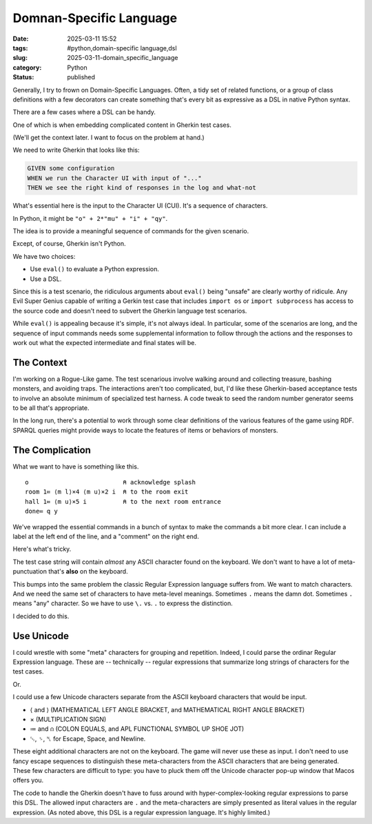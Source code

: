 Domnan-Specific Language
############################

:date: 2025-03-11 15:52
:tags: #python,domain-specific language,dsl
:slug: 2025-03-11-domain_specific_language
:category: Python
:status: published

Generally, I try to frown on Domain-Specific Languages.
Often, a tidy set of related functions, or a group of class definitions with a few decorators can create something that's every bit as expressive as a DSL in native Python syntax.

There are a few cases where a DSL can be handy.

One of which is when embedding complicated content in Gherkin test cases.

(We'll get the context later. I want to focus on the problem at hand.)

We need to write Gherkin that looks like this:

..  code-block:: cucumber

    GIVEN some configuration
    WHEN we run the Character UI with input of "..."
    THEN we see the right kind of responses in the log and what-not

What's essential here is the input to the Character UI (CUI).
It's a sequence of characters.

In Python, it might be ``"o" + 2*"mu" + "i" + "qy"``.

The idea is to provide a meaningful sequence of commands for the given scenario.

Except, of course, Gherkin isn't Python.

We have two choices:

-   Use ``eval()`` to evaluate a Python expression.

-   Use a DSL.

Since this is a test scenario, the ridiculous arguments about ``eval()`` being "unsafe" are clearly worthy of ridicule.
Any Evil Super Genius capable of writing a Gerkin test case that includes ``import os`` or ``import subprocess`` has access to the source code and doesn't need to subvert the Gherkin language test scenarios.

While ``eval()`` is appealing because it's simple, it's not always ideal.
In particular, some of the scenarios are long, and the sequence of input commands needs some supplemental information to follow through the actions and the responses to work out what the expected intermediate and final states will be.

The Context
===========

I'm working on a Rogue-Like game. The test scenarious involve walking around and collecting treasure,
bashing monsters, and avoiding traps.
The interactions aren't too complicated, but, I'd like these Gherkin-based acceptance tests to involve an absolute minimum of specialized test harness.
A code tweak to seed the random number generator seems to be all that's appropriate.

In the long run, there's a potential to work through some clear definitions of the various features of the game using RDF.
SPARQL queries might provide ways to locate the features of items or behaviors of monsters.

The Complication
================

What we want to have is something like this.

::

    o                          ⍝ acknowledge splash
    room 1≔ ⟨m l⟩×4 ⟨m u⟩×2 i  ⍝ to the room exit
    hall 1≔ ⟨m u⟩×5 i          ⍝ to the next room entrance
    done≔ q y

We've wrapped the essential commands in a bunch of syntax to make the commands a bit more clear.
I can include a label at the left end of the line, and a "comment" on the right end.

Here's what's tricky.

The test case string will contain *almost* any ASCII character found on the keyboard.
We don't want to have a lot of meta-punctuation that's **also** on the keyboard.

This bumps into the same problem the classic Regular Expression language suffers from.
We want to match characters.
And we need the same set of characters to have meta-level meanings.
Sometimes ``.`` means the damn dot.  Sometimes ``.`` means "any" character.
So we have to use ``\.`` vs. ``.``  to express the distinction.

I decided to do this.

Use Unicode
============

I could wrestle with some "meta" characters for grouping and repetition.
Indeed, I could parse the ordinar Regular Expression language.
These are -- technically -- regular expressions that summarize long strings of characters for the test cases.

Or.

I could use a few Unicode characters separate from the ASCII keyboard characters that would be input.

-   ⟨ and ⟩ (MATHEMATICAL LEFT ANGLE BRACKET, and MATHEMATICAL RIGHT ANGLE BRACKET)

-   × (MULTIPLICATION SIGN)

-   ≔ and ⍝ (COLON EQUALS, and APL FUNCTIONAL SYMBOL UP SHOE JOT)

-   ␛, ␠, ␤ for Escape, Space, and Newline.

These eight additional characters are not on the keyboard.
The game will never use these as input.
I don't need to use fancy escape sequences to distinguish these meta-characters from the ASCII characters that are being generated.
These few characters are difficult to type: you have to pluck them off the Unicode character pop-up window that Macos offers you.

The code to handle the Gherkin doesn't have to fuss around with hyper-complex-looking regular expressions to parse this DSL.
The allowed input characters are ``.`` and the meta-characters are simply presented as literal values in the regular expression.
(As noted above, this DSL is a regular expression language. It's highly limited.)
